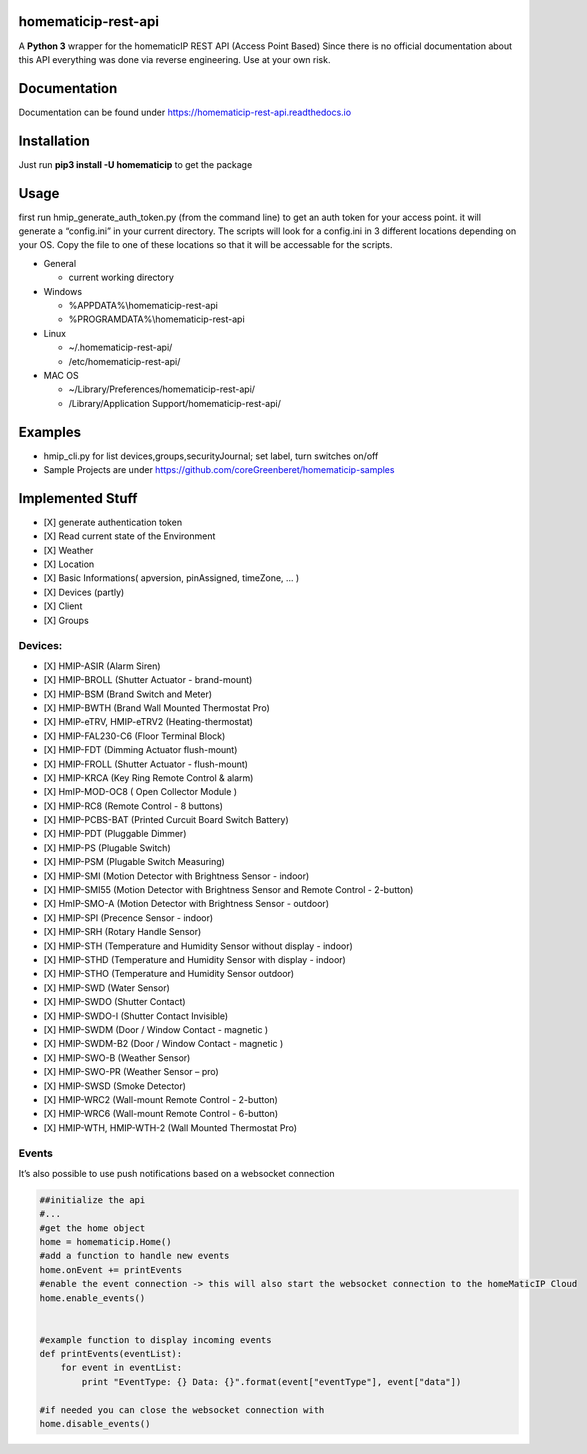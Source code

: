 homematicip-rest-api
====================

A **Python 3** wrapper for the homematicIP REST API (Access Point Based)
Since there is no official documentation about this API everything was
done via reverse engineering. Use at your own risk.

|CircleCI| |Docs| |PyPi| |codecov| |Average time to resolve an issue| |commits-since-latest-release| |donate-paypal|

Documentation
=============
Documentation can be found under https://homematicip-rest-api.readthedocs.io

Installation
============

Just run **pip3 install -U homematicip** to get the package

Usage
=====

first run hmip_generate_auth_token.py (from the command line) to get an
auth token for your access point. it will generate a “config.ini” in
your current directory. The scripts will look for a config.ini in 3
different locations depending on your OS. Copy the file to one of these
locations so that it will be accessable for the scripts.

-  General

   -  current working directory

-  Windows

   -  %APPDATA%\\homematicip-rest-api
   -  %PROGRAMDATA%\\homematicip-rest-api

-  Linux

   -  ~/.homematicip-rest-api/
   -  /etc/homematicip-rest-api/

-  MAC OS

   -  ~/Library/Preferences/homematicip-rest-api/
   -  /Library/Application Support/homematicip-rest-api/

Examples
========

-  hmip_cli.py for list devices,groups,securityJournal; set label, turn
   switches on/off
-  Sample Projects are under
   https://github.com/coreGreenberet/homematicip-samples

Implemented Stuff
=================

-  [X] generate authentication token
-  [X] Read current state of the Environment
-  [X] Weather
-  [X] Location
-  [X] Basic Informations( apversion, pinAssigned, timeZone, … )
-  [X] Devices (partly)
-  [X] Client
-  [X] Groups

Devices:
--------

-  [X] HMIP-ASIR (Alarm Siren)
-  [X] HMIP-BROLL (Shutter Actuator - brand-mount)
-  [X] HMIP-BSM (Brand Switch and Meter)
-  [X] HMIP-BWTH (Brand Wall Mounted Thermostat Pro)
-  [X] HMIP-eTRV, HMIP-eTRV2 (Heating-thermostat)
-  [X] HMIP-FAL230-C6 (Floor Terminal Block)
-  [X] HMIP-FDT (Dimming Actuator flush-mount)
-  [X] HMIP-FROLL (Shutter Actuator - flush-mount)
-  [X] HMIP-KRCA (Key Ring Remote Control & alarm)
-  [X] HmIP-MOD-OC8 ( Open Collector Module )
-  [X] HMIP-RC8 (Remote Control - 8 buttons)
-  [X] HMIP-PCBS-BAT (Printed Curcuit Board Switch Battery)
-  [X] HMIP-PDT (Pluggable Dimmer)
-  [X] HMIP-PS (Plugable Switch)
-  [X] HMIP-PSM (Plugable Switch Measuring)
-  [X] HMIP-SMI (Motion Detector with Brightness Sensor - indoor)
-  [X] HMIP-SMI55 (Motion Detector with Brightness Sensor and Remote Control - 2-button)
-  [X] HmIP-SMO-A (Motion Detector with Brightness Sensor - outdoor)
-  [X] HMIP-SPI (Precence Sensor - indoor)
-  [X] HMIP-SRH (Rotary Handle Sensor)
-  [X] HMIP-STH (Temperature and Humidity Sensor without display - indoor)
-  [X] HMIP-STHD (Temperature and Humidity Sensor with display - indoor)
-  [X] HMIP-STHO (Temperature and Humidity Sensor outdoor)
-  [X] HMIP-SWD (Water Sensor)
-  [X] HMIP-SWDO (Shutter Contact)
-  [X] HMIP-SWDO-I (Shutter Contact Invisible)
-  [X] HMIP-SWDM (Door / Window Contact - magnetic )
-  [X] HMIP-SWDM-B2  (Door / Window Contact - magnetic )
-  [X] HMIP-SWO-B (Weather Sensor)
-  [X] HMIP-SWO-PR (Weather Sensor – pro)
-  [X] HMIP-SWSD (Smoke Detector)
-  [X] HMIP-WRC2 (Wall-mount Remote Control - 2-button)
-  [X] HMIP-WRC6 (Wall-mount Remote Control - 6-button)
-  [X] HMIP-WTH, HMIP-WTH-2 (Wall Mounted Thermostat Pro)


Events
------

It’s also possible to use push notifications based on a websocket
connection

.. code:: python

    ##initialize the api
    #...
    #get the home object
    home = homematicip.Home()
    #add a function to handle new events
    home.onEvent += printEvents
    #enable the event connection -> this will also start the websocket connection to the homeMaticIP Cloud
    home.enable_events()


    #example function to display incoming events
    def printEvents(eventList):
        for event in eventList:
            print "EventType: {} Data: {}".format(event["eventType"], event["data"])

    #if needed you can close the websocket connection with
    home.disable_events()

.. |CircleCI| image:: https://circleci.com/gh/coreGreenberet/homematicip-rest-api.svg?style=shield
   :target: https://circleci.com/gh/coreGreenberet/homematicip-rest-api
.. |PyPi| image:: https://badge.fury.io/py/homematicip.svg
   :target: https://badge.fury.io/py//homematicip
.. |codecov| image:: https://codecov.io/gh/coreGreenberet/homematicip-rest-api/branch/master/graph/badge.svg
   :target: https://codecov.io/gh/coreGreenberet/homematicip-rest-api
.. |Average time to resolve an issue| image:: http://isitmaintained.com/badge/resolution/coreGreenberet/homematicip-rest-api.svg
   :target: http://isitmaintained.com/project/coreGreenberet/homematicip-rest-api
.. |commits-since-latest-release| image:: https://img.shields.io/github/commits-since/coreGreenberet/homematicip-rest-api/latest.svg 
.. |donate-paypal| image:: https://img.shields.io/badge/Donate-PayPal-green.svg 
   :target: https://paypal.me/coreGreenberet
.. |Docs| image:: https://readthedocs.org/projects/homematicip-rest-api/badge/?version=documentation
   :target: https://homematicip-rest-api.readthedocs.io